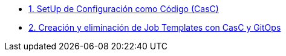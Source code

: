 
* xref:01-setup.adoc[1. SetUp de Configuración como Código (CasC)]
* xref:02-deploy.adoc[2. Creación y eliminación de Job Templates con CasC y GitOps]